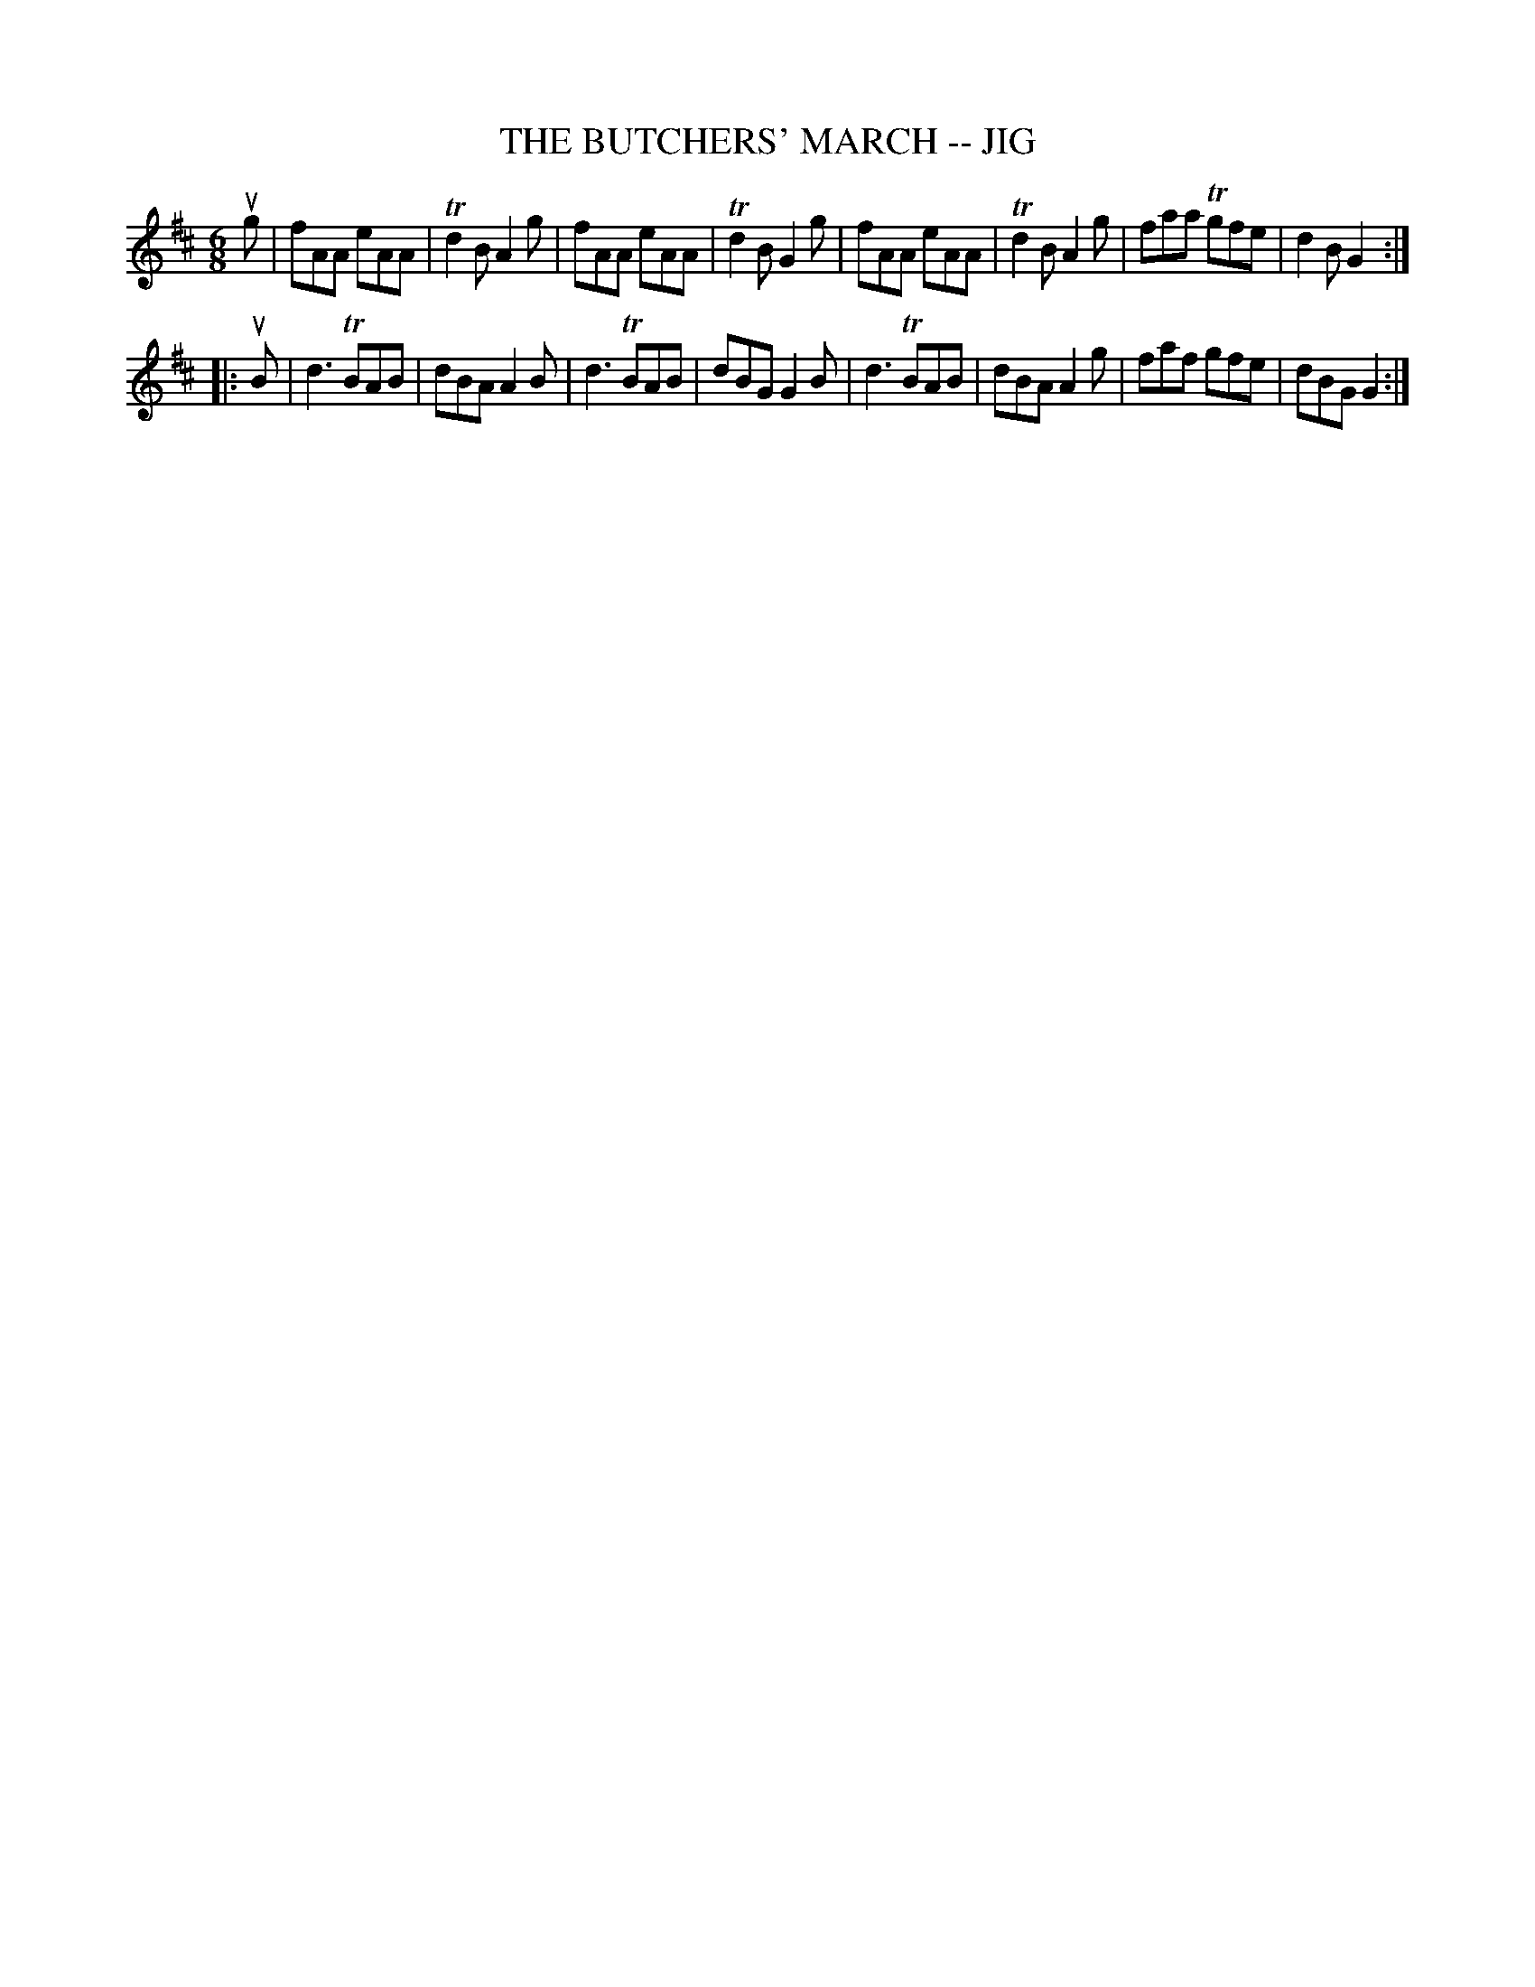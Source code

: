 X: 1
T: THE BUTCHERS' MARCH -- JIG
B: Ryan's Mammoth Collection of Fiddle Tunes
R: jig
M: 6/8
L: 1/8
Z: Contributed 20010707125419 by John Chambers jmchambers:rcn.net
K: D
ug \
| fAA eAA | Td2B A2g | fAA eAA | Td2B G2g \
| fAA eAA | Td2B A2g | faa Tgfe | d2B G2 :|
|: uB \
| d3 TBAB | dBA A2B | d3 TBAB | dBG G2B \
| d3 TBAB | dBA A2g | faf gfe | dBG G2 :|
